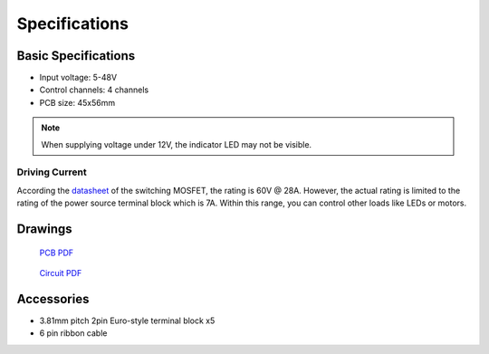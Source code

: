 **************
Specifications
**************

====================
Basic Specifications
====================

* Input voltage: 5-48V
* Control channels: 4 channels
* PCB size: 45x56mm

.. note:: When supplying voltage under 12V, the indicator LED may not be
    visible.

---------------
Driving Current
---------------

According the `datasheet`_ of the switching MOSFET, the rating is
60V @ 28A. However, the actual rating is limited to the rating of the
power source terminal block which is 7A. Within this range, you can
control other loads like LEDs or motors.

========
Drawings
========

.. figure:: /img/step400-emb-dimension.png

    `PCB PDF`_

.. figure:: /img/stem400-emb-schematic.png

    `Circuit PDF`_

===========
Accessories
===========

* 3.81mm pitch 2pin Euro-style terminal block x5
* 6 pin ribbon cable


.. _datasheet: https://datasheet.lcsc.com/szlcsc/Winsok-Semicon-WSF28N06_C148431.pdf
.. _PCB PDF: https://ponoor.com/cms/wp-content/uploads/2021/03/step400-emb-dimension.pdf
.. _Circuit PDF: https://ponoor.com/cms/wp-content/uploads/2021/03/step400-brakeBoard-schematic.pdf